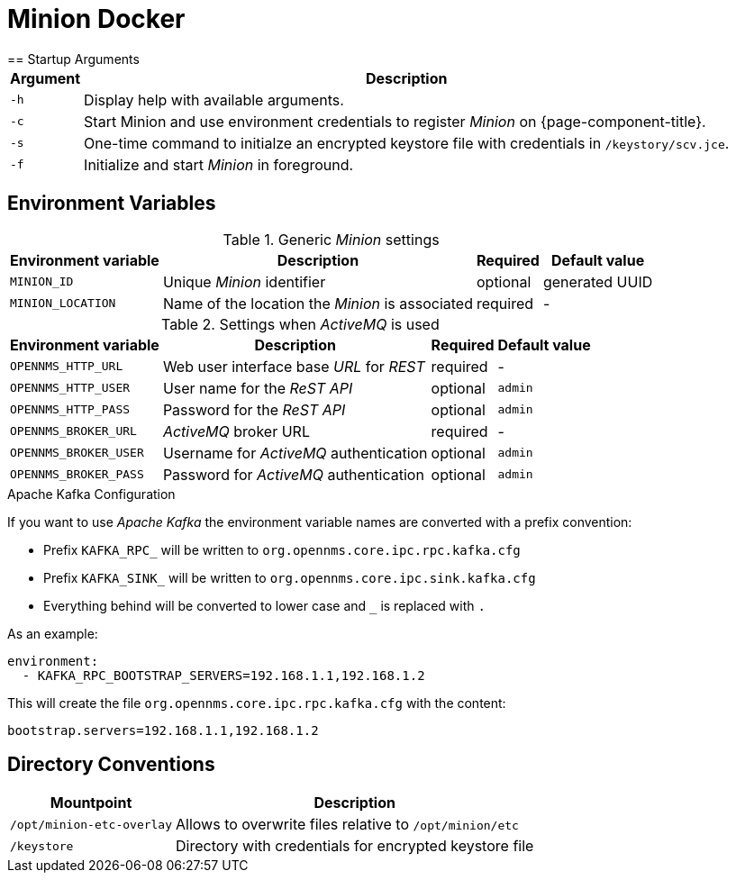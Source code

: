 [[minion-docker]]
= Minion Docker
== Startup Arguments

[options="header, autowidth"]
|===
| Argument | Description
| `-h`     | Display help with available arguments.
| `-c`     | Start Minion and use environment credentials to register _Minion_ on {page-component-title}.
| `-s`     | One-time command to initialze an encrypted keystore file with credentials in `/keystory/scv.jce`.
| `-f`     | Initialize and start _Minion_ in foreground.
|===

== Environment Variables

.Generic _Minion_ settings
[options="header, autowidth"]
|===
| Environment variable | Description                                     | Required | Default value
| `MINION_ID`          | Unique _Minion_ identifier                      | optional | generated UUID
| `MINION_LOCATION`    | Name of the location the _Minion_ is associated | required | -
|===

.Settings when _ActiveMQ_ is used
[options="header, autowidth"]
|===
| Environment variable  | Description                              | Required | Default value
| `OPENNMS_HTTP_URL`    | Web user interface base _URL_ for _REST_ | required | -
| `OPENNMS_HTTP_USER`   | User name for the _ReST API_             | optional | `admin`
| `OPENNMS_HTTP_PASS`   | Password for the _ReST API_              | optional | `admin`
| `OPENNMS_BROKER_URL`  | _ActiveMQ_ broker URL                    | required | -
| `OPENNMS_BROKER_USER` | Username for _ActiveMQ_ authentication   | optional | `admin`
| `OPENNMS_BROKER_PASS` | Password for _ActiveMQ_ authentication   | optional | `admin`
|===

.Apache Kafka Configuration

If you want to use _Apache Kafka_ the environment variable names are converted with a prefix convention:

* Prefix `KAFKA_RPC_` will be written to `org.opennms.core.ipc.rpc.kafka.cfg`
* Prefix `KAFKA_SINK_` will be written to `org.opennms.core.ipc.sink.kafka.cfg`
* Everything behind will be converted to lower case and `_` is replaced with `.`

As an example:

[source, shell]
----
environment:
  - KAFKA_RPC_BOOTSTRAP_SERVERS=192.168.1.1,192.168.1.2
----

This will create the file `org.opennms.core.ipc.rpc.kafka.cfg` with the content:

[source, shell]
----
bootstrap.servers=192.168.1.1,192.168.1.2
----

== Directory Conventions

[options="header, autowidth"]
|===
| Mountpoint                | Description
| `/opt/minion-etc-overlay` | Allows to overwrite files relative to `/opt/minion/etc`
| `/keystore`               | Directory with credentials for encrypted keystore file
|===
